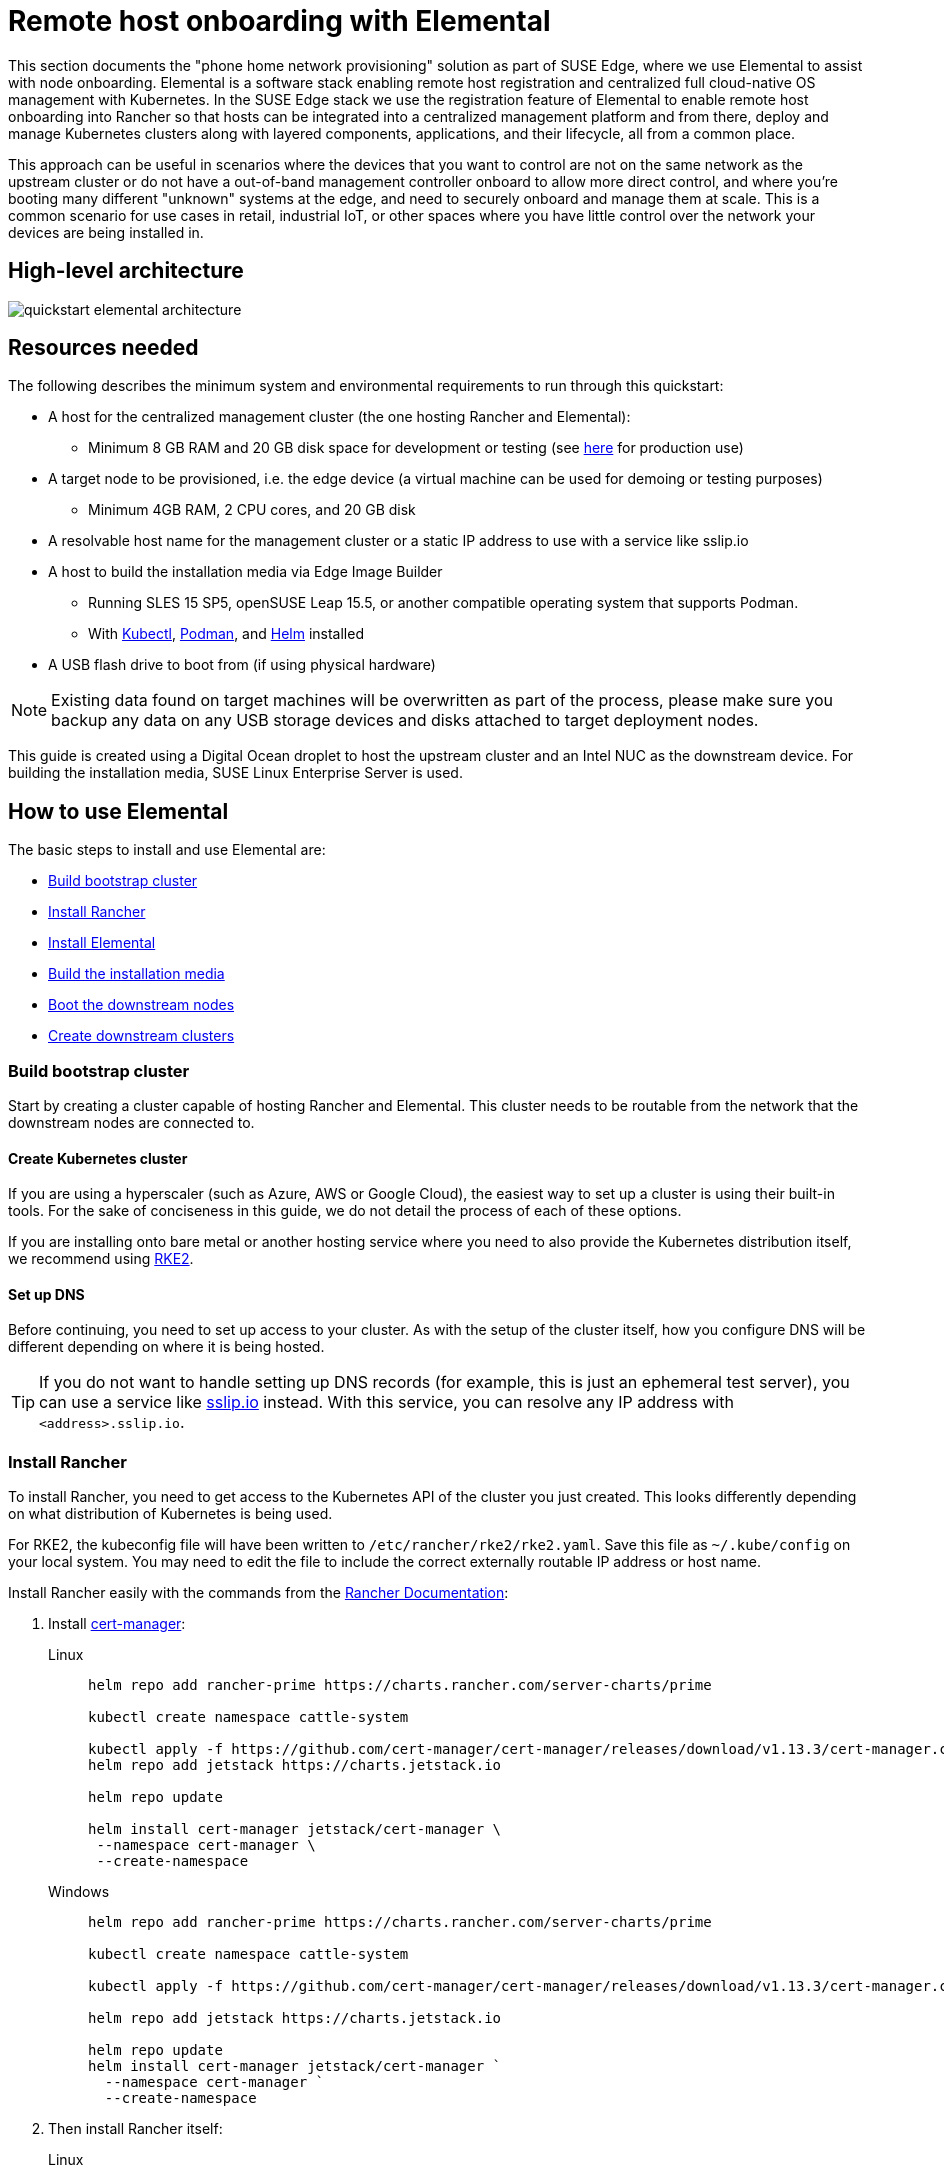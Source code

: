 [#quickstart-elemental]
= Remote host onboarding with Elemental
:experimental:

ifdef::env-github[]
:imagesdir: ../images/
:tip-caption: :bulb:
:note-caption: :information_source:
:important-caption: :heavy_exclamation_mark:
:caution-caption: :fire:
:warning-caption: :warning:
endif::[]

This section documents the "phone home network provisioning" solution as part of SUSE Edge, where we use Elemental to assist with node onboarding. Elemental is a software stack enabling remote host registration and centralized full cloud-native OS management with Kubernetes. In the SUSE Edge stack we use the registration feature of Elemental to enable remote host onboarding into Rancher so that hosts can be integrated into a centralized management platform and from there, deploy and manage Kubernetes clusters along with layered components, applications, and their lifecycle, all from a common place. 

This approach can be useful in scenarios where the devices that you want to control are not on the same network as the upstream cluster or do not have a out-of-band management controller onboard to allow more direct control, and where you're booting many different "unknown" systems at the edge, and need to securely onboard and manage them at scale. This is a common scenario for use cases in retail, industrial IoT, or other spaces where you have little control over the network your devices are being installed in.

== High-level architecture

image::quickstart-elemental-architecture.png[]

== Resources needed

The following describes the minimum system and environmental requirements to run through this quickstart:

* A host for the centralized management cluster (the one hosting Rancher and Elemental):
 ** Minimum 8 GB RAM and 20 GB disk space for development or testing (see https://ranchermanager.docs.rancher.com/pages-for-subheaders/installation-requirements#hardware-requirements[here] for production use)
* A target node to be provisioned, i.e. the edge device (a virtual machine can be used for demoing or testing purposes)
 ** Minimum 4GB RAM, 2 CPU cores, and 20 GB disk
* A resolvable host name for the management cluster or a static IP address to use with a service like sslip.io
* A host to build the installation media via Edge Image Builder
 ** Running SLES 15 SP5, openSUSE Leap 15.5, or another compatible operating system that supports Podman.
 ** With https://kubernetes.io/docs/reference/kubectl/kubectl/[Kubectl], https://podman.io[Podman], and https://helm.sh[Helm] installed
* A USB flash drive to boot from (if using physical hardware)

NOTE: Existing data found on target machines will be overwritten as part of the process, please make sure you backup any data on any USB storage devices and disks attached to target deployment nodes.

This guide is created using a Digital Ocean droplet to host the upstream cluster and an Intel NUC as the downstream device. For building the installation media, SUSE Linux Enterprise Server is used.

== How to use Elemental

The basic steps to install and use Elemental are:

* <<build-bootstrap-cluster>>
* <<install-rancher>>
* <<install-elemental>>
* <<build-installation-media>>
* <<boot-downstream-nodes>>
* <<create-downstream-clusters>>

=== Build bootstrap cluster [[build-bootstrap-cluster]]

Start by creating a cluster capable of hosting Rancher and Elemental. This cluster needs to be routable from the network that the downstream nodes are connected to.

==== Create Kubernetes cluster

If you are using a hyperscaler (such as Azure, AWS or Google Cloud), the easiest way to set up a cluster is using their built-in tools. For the sake of conciseness in this guide, we do not detail the process of each of these options.

If you are installing onto bare metal or another hosting service where you need to also provide the Kubernetes distribution itself, we recommend using https://docs.rke2.io/install/quickstart[RKE2].

==== Set up DNS

Before continuing, you need to set up access to your cluster. As with the setup of the cluster itself, how you configure DNS will be different depending on where it is being hosted.

[TIP]
====
If you do not want to handle setting up DNS records (for example, this is just an ephemeral test server), you can use a service like https://sslip.io[sslip.io] instead. With this service, you can resolve any IP address with `<address>.sslip.io`.
====

=== Install Rancher [[install-rancher]]

To install Rancher, you need to get access to the Kubernetes API of the cluster you just created. This looks differently depending on what distribution of Kubernetes is being used.

For RKE2, the kubeconfig file will have been written to `/etc/rancher/rke2/rke2.yaml`.
Save this file as `~/.kube/config` on your local system.
You may need to edit the file to include the correct externally routable IP address or host name.

Install Rancher easily with the commands from the https://ranchermanager.docs.rancher.com/pages-for-subheaders/install-upgrade-on-a-kubernetes-cluster[Rancher Documentation]:

. Install https://cert-manager.io[cert-manager]:
+
[.tabs]
Linux::
+
[,bash]
----
helm repo add rancher-prime https://charts.rancher.com/server-charts/prime

kubectl create namespace cattle-system

kubectl apply -f https://github.com/cert-manager/cert-manager/releases/download/v1.13.3/cert-manager.crds.yaml
helm repo add jetstack https://charts.jetstack.io

helm repo update

helm install cert-manager jetstack/cert-manager \
 --namespace cert-manager \
 --create-namespace
----
+
Windows::
+
[,bash]
----
helm repo add rancher-prime https://charts.rancher.com/server-charts/prime

kubectl create namespace cattle-system

kubectl apply -f https://github.com/cert-manager/cert-manager/releases/download/v1.13.3/cert-manager.crds.yaml

helm repo add jetstack https://charts.jetstack.io

helm repo update
helm install cert-manager jetstack/cert-manager `
  --namespace cert-manager `
  --create-namespace
----
+
. Then install Rancher itself:
+
[.tabs]
Linux::
+
[,bash]
----
helm install rancher rancher-prime/rancher \
  --namespace cattle-system \
  --set hostname=<DNS or sslip from above> \
  --set replicas=1 \
  --set bootstrapPassword=<PASSWORD_FOR_RANCHER_ADMIN>
----
+
Windows::
+
[,bash]
----
helm install rancher rancher-prime/rancher `
  --namespace cattle-system `
  --set hostname=<DNS or sslip from above> `
  --set replicas=1 `
  --set bootstrapPassword=<PASSWORD_FOR_RANCHER_ADMIN>
----

[NOTE]
====
If this is intended to be a production system, please use cert-manager to configure a real certificate (such as one from Let's Encrypt).
====

Browse to the host name you set up and log in to Rancher with the `bootstrapPassword` you used. You will be guided through a short setup process.

=== Install Elemental [[install-elemental]]

With Rancher installed, you can now install the Elemental operator and required CRD's. The Helm chart for Elemental is published as an OCI artifact so the installation is a little simpler than other charts.
It can be installed from either the same shell you used to install Rancher or in the browser from within Rancher's shell.

[,bash]
----
helm install --create-namespace -n cattle-elemental-system \
 elemental-operator-crds \
 oci://registry.suse.com/rancher/elemental-operator-crds-chart
 
helm install --create-namespace -n cattle-elemental-system \
 elemental-operator \
 oci://registry.suse.com/rancher/elemental-operator-chart
----

==== (Optionally) Install the Elemental UI extension

. To use the Elemental UI, log in to your Rancher instance, click the three-dot menu in the upper left:
+
image::installing-elemental-extension-1.png[Installing Elemental extension1]
+
. From the "Available" tab on this page, click "Install" on the Elemental card:
+
image::installing-elemental-extension-2.png[Installing Elemental extension 2]
+
. Confirm that you want to install the extension:
+
image::installing-elemental-extension-3.png[Installing Elemental extension 3]
+
. After it installs, you will be prompted to reload the page.
+
image::installing-elemental-extension-4.png[Installing Elemental extension 4]
+
. Once you reload, you can access the Elemental extension through the "OS Management" global app.
+
image::accessing-elemental-extension.png[Accessing Elemental extension]

==== Configure Elemental

For simplicity, we recommend setting the variable `$ELEM` to the full path of where you want the configuration directory:

[,shell]
----
export ELEM=$HOME/elemental
mkdir -p $ELEM
----

To allow machines to register to Elemental, we need to create a `MachineRegistration` object in the `fleet-default` namespace.

Let us create a basic version of this object:

[,shell]
----
cat << EOF > $ELEM/registration.yaml
apiVersion: elemental.cattle.io/v1beta1
kind: MachineRegistration
metadata:
  name: ele-quickstart-nodes
  namespace: fleet-default
spec:
  machineName: "\${System Information/Manufacturer}-\${System Information/UUID}"
  machineInventoryLabels:
    manufacturer: "\${System Information/Manufacturer}"
    productName: "\${System Information/Product Name}"
EOF

kubectl apply -f $ELEM/registration.yaml
----

[NOTE]
====
The `cat` command escapes each `$` with a backslash (`\`) so that Bash does not template them. Remove the backslashes if copying manually.
====

Once the object is created, find and note the endpoint that gets assigned:

[,bash]
----
REGISURL=$(kubectl get machineregistration ele-quickstart-nodes -n fleet-default -o jsonpath='{.status.registrationURL}')
----

Alternatively, this can also be done from the UI.

UI Extension::
+
. From the OS Management extension, click "Create Registration Endpoint":
+
image::click-create-registration.png[Click Create Registration]
+
. Give this configuration a name.
+
image::create-registration-name.png[Add Name]
+
[NOTE]
====
You can ignore the Cloud Configuration field as the data here is overridden by the following steps with Edge Image Builder.
====
. Next, scroll down and click "Add Label" for each label you want to be on the resource that gets created when a machine registers. This is useful for distinguishing machines.
+
image::create-registration-labels.png[Add Labels]
+
. Lastly, click "Create" to save the configuration.
+
image::create-registration-create.png[Click Create]

UI Extension::
If you just created the configuration, you should see the Registration URL listed and can click "Copy" to copy the address:
+
image::get-registration-url.png[Copy URL]
+
[TIP]
====
If you clicked away from that screen, you can click "Registration Endpoints" in the left menu, then click the name of the endpoint you just created.
====

This URL is used in the next step.

=== Build the installation media [[build-installation-media]]

While the current version of Elemental has a way to build its own installation media, in SUSE Edge 3.0 we do this with the Edge Image Builder instead, so the resulting system is built with https://www.suse.com/products/micro/[SLE Micro] as the base Operating System.

[TIP]
====
For more details on the Edge Image Builder, check out the <<quickstart-eib,Getting Started Guide for it>> and also the <<components-eib,Component Documentation>>.
====

From a Linux system with Podman installed, run:

[,bash]
----
mkdir -p $ELEM/eib_quickstart/base-images
mkdir -p $ELEM/eib_quickstart/elemental
----

[,bash]
----
curl $REGISURL -o $ELEM/eib_quickstart/elemental/elemental_config.yaml
----

[,bash]
----
cat << EOF > $ELEM/eib_quickstart/eib-config.yaml
apiVersion: 1.0
image:
    imageType: iso
    arch: x86_64
    baseImage: SLE-Micro.x86_64-5.5.0-Default-SelfInstall-GM.install.iso
    outputImageName: elemental-image.iso
operatingSystem:
  users:
    - username: root
      encryptedPassword: \$6\$jHugJNNd3HElGsUZ\$eodjVe4te5ps44SVcWshdfWizrP.xAyd71CVEXazBJ/.v799/WRCBXxfYmunlBO2yp1hm/zb4r8EmnrrNCF.P/
EOF
----

[NOTE]
====
* The unencoded password is `eib`.
* The `cat` command escapes each `$` with a backslash (`\`) so that Bash does not template them. Remove the backslashes if copying manually.
====

[,bash]
----
podman run --privileged --rm -it -v $ELEM/eib_quickstart/:/eib \
 registry.suse.com/edge/edge-image-builder:1.0.1 \
 build --definition-file eib-config.yaml
----

If you are booting a physical device, we need to burn the image to a USB flash drive. This can be done with:

[,bash]
----
sudo dd if=/eib_quickstart/elemental-image.iso of=/dev/<PATH_TO_DISK_DEVICE> status=progress
----

=== Boot the downstream nodes [[boot-downstream-nodes]]

Now that we have created the installation media, we can boot our downstream nodes with it.

For each of the systems that you want to control with Elemental, add the installation media and boot the device. After installation, it will reboot and register itself.

If you are using the UI extension, you should see your node appear in the "Inventory of Machines."

NOTE: Do not remove the installation medium until you've seen the login prompt; during first-boot files are still accessed on the USB stick.

=== Create downstream clusters [[create-downstream-clusters]]

There are two objects we need to create when provisioning a new cluster using Elemental.

[.tabs]
Linux::
The first is the `MachineInventorySelectorTemplate`. This object allows us to specify a mapping between clusters and the machines in the inventory.
+
. Create a selector which will match any machine in the inventory with a label:
+
[,yaml]
----
cat << EOF > $ELEM/selector.yaml
apiVersion: elemental.cattle.io/v1beta1
kind: MachineInventorySelectorTemplate
metadata:
  name: location-123-selector
  namespace: fleet-default
spec:
  template:
    spec:
      selector:
        matchLabels:
          locationID: '123'
EOF
----
+
. Apply the resource to the cluster:
+
[,bash]
----
kubectl apply -f $ELEM/selector.yaml
----
+
. Obtain the name of the machine and add the matching label:
+
[,bash]
----
MACHINENAME=$(kubectl get MachineInventory -n fleet-default | awk 'NR>1 {print $1}')

kubectl label MachineInventory -n fleet-default \
 $MACHINENAME locationID=123
----
+
. Create a simple single-node K3s cluster resource and apply it to the cluster:
+
[,bash]
----
cat << EOF > $ELEM/cluster.yaml
apiVersion: provisioning.cattle.io/v1
kind: Cluster
metadata:
  name: location-123
  namespace: fleet-default
spec:
  kubernetesVersion: v1.28.8+k3s1
  rkeConfig:
    machinePools:
      - name: pool1
        quantity: 1
        etcdRole: true
        controlPlaneRole: true
        workerRole: true
        machineConfigRef:
          kind: MachineInventorySelectorTemplate
          name: location-123-selector
          apiVersion: elemental.cattle.io/v1beta1
EOF

kubectl apply -f $ELEM/cluster.yaml
----
+
UI Extension::
The UI extension allows for a few shortcuts to be taken. Note that managing multiple locations may involve too much manual work.
+
. As before, open the left three-dot menu and select "OS Management." This brings you back to the main screen for managing your Elemental systems.
. On the left sidebar, click "Inventory of Machines." This opens the inventory of machines that have registered.
. To create a cluster from these machines, select the systems you want, click the "Actions" drop-down list, then "Create Elemental Cluster." This opens the Cluster Creation dialog while also creating a MachineSelectorTemplate to use in the background.
. On this screen, configure the cluster you want to be built. For this quick start, K3s v1.28.8+k3s1 is selected and the rest of the options are left as is.
+
[TIP]
====
You may need to scroll down to see more options.
====

After creating these objects, you should see a new Kubernetes cluster spin up using the new node you just installed with.

[TIP]
====
To allow for easier grouping of systems, you could add a startup script that finds something in the environment that is known to be unique to that location.

For example, if you know that each location will have a unique subnet, you can write a script that finds the network prefix and adds a label to the corresponding MachineInventory.

This would typically be custom to your system's design but could look like:

[,bash]
----
INET=`ip addr show dev eth0 | grep "inet\ "`
elemental-register --label "network=$INET" \
 --label "network=$INET" /oem/registration
----
====

== Next steps

Here are some recommended resources to research after using this guide:

* End-to-end automation in <<components-fleet>>
* Additional network configuration options in <<components-nmc>>